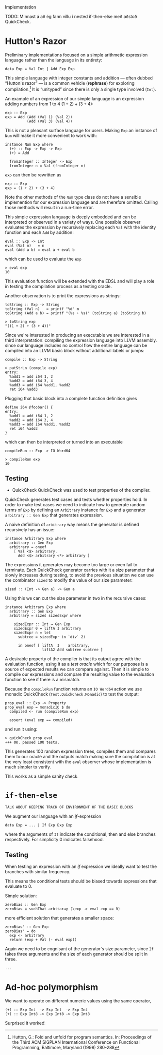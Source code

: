 Implementation

TODO: Minnast á að ég fann villu í nested if-then-else með aðstoð QuickCheck.

* Hutton's Razor
Preliminary implementations focused on a simple arithmetic expression
language rather than the language in its entirety:

: data Exp = Val Int | Add Exp Exp

This simple language with integer constants and addition --- often
dubbed “Hutton's razor” --- is a common vehicle (*rephrase*) for
exploring compilation.[41] It is “unityped” since there is only a
single type involved (=Int=).

An example of an expression of our simple language is an expression
adding numbers from 1 to 4 $(1 + 2) + (3 + 4)$:

: exp :: Exp
: exp = Add (Add (Val 1) (Val 2))
:           (Add (Val 3) (Val 4))

This is not a pleasant surface language for users. Making =Exp= an
instance of =Num= will make it more convenient to work with:

: instance Num Exp where
:   (+) :: Exp -> Exp -> Exp
:   (+) = Add
:
:   fromInteger :: Integer -> Exp
:   fromInteger n = Val (fromInteger n)

=exp= can then be rewritten as

: exp :: Exp
: exp = (1 + 2) + (3 + 4)

Note the other methods of the =Num= type class do not have a sensible
implemention for our expression language and are therefore
omitted. Calling those methods will result in a run-time error.

This simple expression language is deeply embedded and can be
interpreted or observed in a variety of ways. One possible observer
evaluates the expression by recursively replacing each =Val= with the
identity function and each =Add= by addition:

: eval :: Exp -> Int
: eval (Val n)   = n
: eval (Add a b) = eval a + eval b

which can be used to evaluate the =exp= 

: > eval exp
: 10

This evaluation function will be extended with the EDSL and will play
a role in testing the compilation process as a testing oracle.

Another observation is to print the expressions as strings:

: toString :: Exp -> String
: toString (Val n)   = printf "%d" n
: toString (Add a b) = printf "(%s + %s)" (toString a) (toString b)

: > toString exp
: "((1 + 2) + (3 + 4))"

Since we're interested in producing an executable we are interested in
a third interpretation: compiling the expression language into LLVM
assembly. since our language includes no control flow the entire
language can be compiled into an LLVM basic block without additional
labels or jumps:

: compile :: Exp -> String

: > putStrLn (compile exp)
: entry:
:   %add1 = add i64 1, 2
:   %add2 = add i64 3, 4
:   %add3 = add i64 %add1, %add2
:   ret i64 %add3

Plugging that basic block into a complete function definition gives

: define i64 @foobar() {
: entry:
:   %add1 = add i64 1, 2
:   %add2 = add i64 3, 4
:   %add3 = add i64 %add1, %add2
:   ret i64 %add3
: }

which can then be interpreted or turned into an executable

: compileRun :: Exp -> IO Word64

: > compileRun exp
: 10

** Testing

+ QuickCheck
  QuickCheck was used to test properties of the compiler.

QuickCheck generates test cases and tests whether properties hold. In
order to make test cases we need to indicate how to generate random
terms of =Exp= by defining an =Arbitrary= instance for =Exp= and a
generator =arbitrary :: Gen Exp= that generates expression.

A naive definition of =arbitrary= way means the generator is defined
recursively has an issue:

: instance Arbitrary Exp where
:   arbitrary :: Gen Exp
:   arbitrary = oneof
:     [ Val <$> arbitrary,
:       Add <$> arbitrary <*> arbitrary ]

The expressions it generates may become too large or even fail to
terminate. Each QuickCheck generator carries with it a size parameter
that slowly increases during testing, to avoid the previous situation
we can use the combinator =sized= to modify the value of our size
parameter:

: sized :: (Int -> Gen a) -> Gen a

Using this we can cut the size parameter in two in the recursive cases:

: instance Arbitrary Exp where
:   arbitrary :: Gen Exp 
:   arbitrary = sized sizedExpr where
: 
:     sizedExpr :: Int → Gen Exp
:     sizedExpr 0 = liftA I arbitrary
:     sizedExpr n = let 
:       subtree = sizedExpr (n `div` 2)
: 
:       in oneof [ liftA  I    arbitrary,
:                  liftA2 Add subtree subtree ]

A desirable property of the compiler is that its output agree with the
evaluation function, using it as a /test oracle/ which for our
purposes is a source of expected results we can compare against. Then
it is simple to compile our expressions and compare the resulting
value to the evaluation function to see if there is a mismatch.

Because the =compileRun= function returns an =IO Word64= action we use
monadic QuickCheck (=Test.QuickCheck.Monadic=) to test the output:

: prop_eval :: Exp -> Property
: prop_eval exp = monadicIO $ do
:   compiled <- run (compileRun exp)
: 
:   assert (eval exp == compiled)

and run it using:

: > quickCheck prop_eval
: +++ OK, passed 100 tests.

This generates 100 random expression trees, compiles them and compares
them to our oracle and the outputs match making sure the compilation
is at the very least consistent with the =eval= observer whose
implementation is much simpler to verify.

This works as a simple sanity check.

* =if-then-else=
: TALK ABOUT KEEPING TRACK OF ENVIRONMENT OF THE BASIC BLOCKS
   
We augment our language with an /if/-expression

: data Exp = ... | If Exp Exp Exp 

where the arguments of =If= indicate the conditional, then and else
branches respectively. For simplicity 0 indicates falsehood.

** Testing
When testing an expression with an /if/ expression we ideally want to
test the branches with similar frequency.

This means the conditional tests should be biased towards expressions
that evaluate to 0.

Simple solution:

: zeroBias :: Gen Exp 
: zeroBias = suchThat arbitaray (\exp -> eval exp == 0)

more efficient solution that generates a smaller space:

: zeroBias' :: Gen Exp 
: zeroBias' = do
:   exp <- arbitrary
:   return (exp + Val (- eval exp))

Again we need to be cognisant of the generator's size parameter, since
=If= takes three arguments and the size of each generator should be
split in three.

: ...

[41] Hutton, G.:  Fold and unfold for program semantics.  In: Proceedings of the Third
ACM SIGPLAN International Conference on Functional Programming, Baltimore,
Maryland (1998) 280-288
* Ad-hoc polymorphism
We want to operate on different numeric values using the same operator,

: (+) :: Exp Int  -> Exp Int  -> Exp Int
: (+) :: Exp Int8 -> Exp Int8 -> Exp Int8

Surprised it worked!

